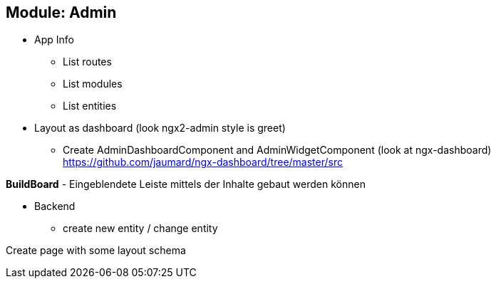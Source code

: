 ## Module: Admin


* App Info

** List routes
** List modules
** List entities


* Layout as dashboard (look ngx2-admin style is greet)

- Create AdminDashboardComponent and
AdminWidgetComponent (look at ngx-dashboard) +
https://github.com/jaumard/ngx-dashboard/tree/master/src

**BuildBoard** - Eingeblendete Leiste mittels der Inhalte gebaut
werden können


* Backend
** create new entity / change entity


Create page with some layout schema
